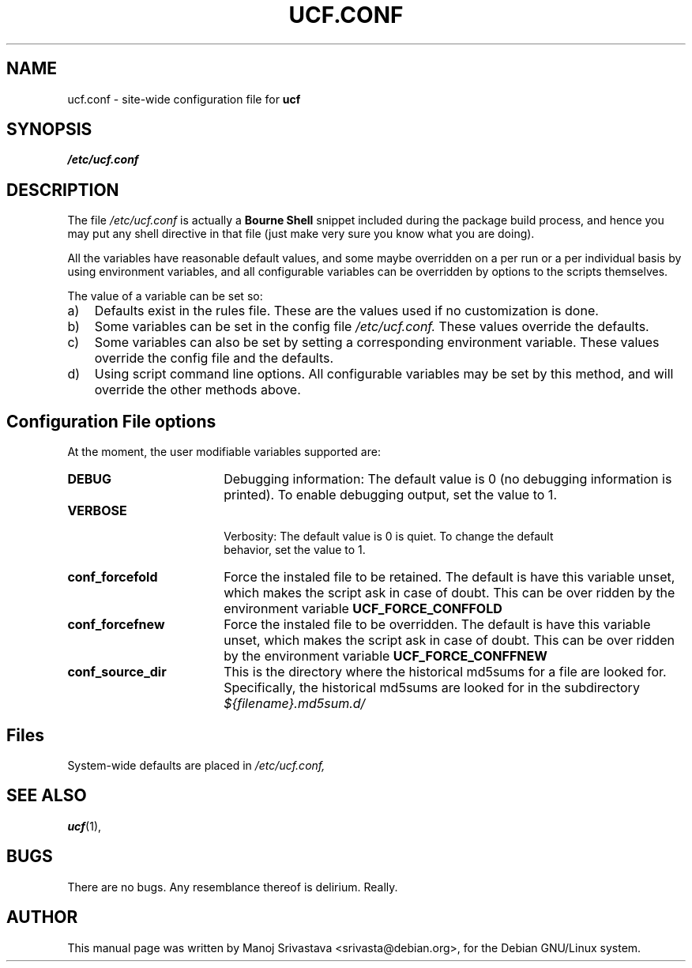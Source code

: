 .\"                             -*- Mode: Nroff -*- 
.\" updateConfFile.1 --- 
.\" Author           : Manoj Srivastava ( srivasta@green-gryphon.com ) 
.\" Created On       : Fri Feb  1 11:17:32 2002
.\" Created On Node  : glaurung.green-gryphon.com
.\" Last Modified By : Manoj Srivastava
.\" Last Modified On : Tue Feb 12 02:54:16 2002
.\" Last Machine Used: glaurung.green-gryphon.com
.\" Update Count     : 25
.\" Status           : Unknown, Use with caution!
.\" HISTORY          : 
.\" Description      : 
.\" Copyright (c) 2002 Manoj Srivastava <srivasta@debian.org>
.\"
.\" This is free documentation; you can redistribute it and/or
.\" modify it under the terms of the GNU General Public License as
.\" published by the Free Software Foundation; either version 2 of
.\" the License, or (at your option) any later version.
.\"
.\" The GNU General Public License's references to "object code"
.\" and "executables" are to be interpreted as the output of any
.\" document formatting or typesetting system, including
.\" intermediate and printed output.
.\"
.\" This manual is distributed in the hope that it will be useful,
.\" but WITHOUT ANY WARRANTY; without even the implied warranty of
.\" MERCHANTABILITY or FITNESS FOR A PARTICULAR PURPOSE.  See the
.\" GNU General Public License for more details.
.\"
.\" You should have received a copy of the GNU General Public
.\" License along with this manual; if not, write to the Free
.\" Software Foundation, Inc., 59 Temple Place - Suite 330, Boston, MA
.\" 02111-1307, USA. 
.\"
.\" $Id: ucf.conf.5,v 1.1 2002/02/12 09:04:09 srivasta Exp $
.\"
.TH UCF.CONF 5 "Feb 12 2002" "Debian" "Debian GNU/Linux manual" 
.SH NAME
ucf.conf \- site\-wide configuration file for
.B ucf
.SH SYNOPSIS
.I /etc/ucf.conf
.SH "DESCRIPTION"
The file 
.I /etc/ucf.conf
is actually a 
.BR "Bourne Shell"
snippet included during the package build process, and hence you may
put any shell directive in that file (just make very sure you know
what you are doing).
.PP
All the variables have reasonable default values, and some maybe
overridden on a per run or a per individual basis by using
environment variables, and all configurable variables can be
overridden by options to the scripts themselves.
.PP
The value of a variable can be set so:
.TP 3
a)
Defaults exist in the rules file. These are the values used if no
customization is done.
.IP b)
Some variables can be set in the config file 
.I /etc/ucf.conf. 
These values override the defaults.
.IP c)
Some variables can also be set by setting a corresponding environment
variable.  These values override the config file and the defaults.
.IP d)
Using script command line 
options. All configurable variables may be set by this method, and
will override the other methods above.
.SH "Configuration File options"
At the moment, the user modifiable variables supported are:
.TP 18
.B DEBUG
Debugging information: The default value is 0 (no debugging
information is printed). To enable debugging output, set the value to
1. 
.TP
.B VERBOSE
 Verbosity: The default value is 0 is quiet. To change the default
 behavior, set the value to 1.
.TP
.B conf_forcefold
Force the instaled file to be retained. The default is have this
variable unset, which makes the script ask in case of doubt.  This can
be over ridden by the environment variable
.B UCF_FORCE_CONFFOLD
.TP
.B conf_forcefnew
Force the instaled file to be overridden. The default is have this
variable unset, which makes the script ask in case of doubt.  This can
be over ridden by the environment variable
.B UCF_FORCE_CONFFNEW
.TP
.B conf_source_dir
This is the directory where the historical md5sums for a file are
looked for.  Specifically, the historical md5sums are looked for in
the subdirectory 
.I ${filename}.md5sum.d/ 
.SH Files
System\-wide defaults are placed in 
.I /etc/ucf.conf,
.SH "SEE ALSO"
.BR ucf (1),
.SH BUGS
There are no bugs.  Any resemblance thereof is delirium. Really.
.SH AUTHOR
This manual page was written by Manoj Srivastava <srivasta@debian.org>,
for the Debian GNU/Linux system.

